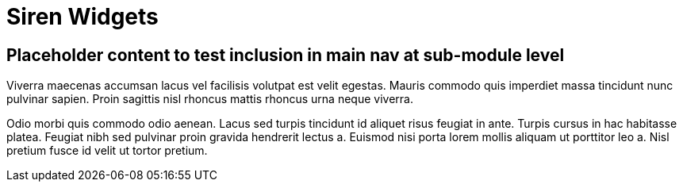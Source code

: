 = Siren Widgets

== Placeholder content to test inclusion in main nav at sub-module level

Viverra maecenas accumsan lacus vel facilisis volutpat est velit egestas. Mauris commodo quis imperdiet massa tincidunt nunc pulvinar sapien. Proin sagittis nisl rhoncus mattis rhoncus urna neque viverra.

Odio morbi quis commodo odio aenean. Lacus sed turpis tincidunt id aliquet risus feugiat in ante. Turpis cursus in hac habitasse platea. Feugiat nibh sed pulvinar proin gravida hendrerit lectus a. Euismod nisi porta lorem mollis aliquam ut porttitor leo a. Nisl pretium fusce id velit ut tortor pretium.
